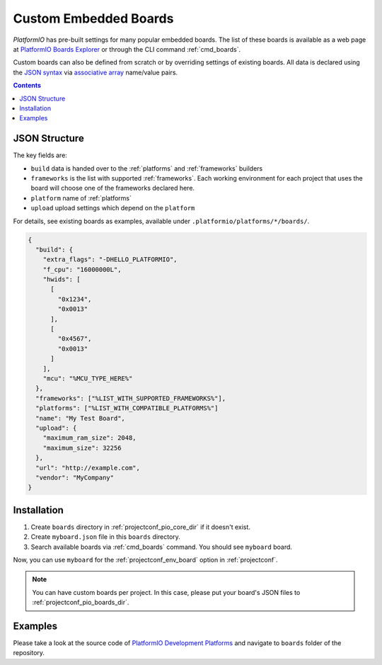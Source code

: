 ..  Copyright (c) 2014-present PlatformIO <contact@platformio.org>
    Licensed under the Apache License, Version 2.0 (the "License");
    you may not use this file except in compliance with the License.
    You may obtain a copy of the License at
       http://www.apache.org/licenses/LICENSE-2.0
    Unless required by applicable law or agreed to in writing, software
    distributed under the License is distributed on an "AS IS" BASIS,
    WITHOUT WARRANTIES OR CONDITIONS OF ANY KIND, either express or implied.
    See the License for the specific language governing permissions and
    limitations under the License.

.. _board_creating:

Custom Embedded Boards
======================

*PlatformIO* has pre-built settings for many popular embedded
boards. The list of these boards is available as a web page at
`PlatformIO Boards Explorer <https://www.soc.xin/boards>`_ or
through the CLI command :ref:`cmd_boards`.

Custom boards can also be defined from scratch or by overriding settings
of existing boards. All data is declared using the `JSON syntax
<http://en.wikipedia.org/wiki/JSON>`_ via `associative array
<http://en.wikipedia.org/wiki/Associative_array>`_ name/value pairs.

.. contents::

JSON Structure
--------------

The key fields are:

* ``build`` data is handed over to the :ref:`platforms` and :ref:`frameworks` builders
* ``frameworks`` is the list with supported :ref:`frameworks`. Each working environment for each project that uses the board will choose one of the frameworks declared here.
* ``platform`` name of :ref:`platforms`
* ``upload`` upload settings which depend on the ``platform``

For details, see existing boards as examples, available under ``.platformio/platforms/*/boards/``.

.. code-block:: json

    {
      "build": {
        "extra_flags": "-DHELLO_PLATFORMIO",
        "f_cpu": "16000000L",
        "hwids": [
          [
            "0x1234",
            "0x0013"
          ],
          [
            "0x4567",
            "0x0013"
          ]
        ],
        "mcu": "%MCU_TYPE_HERE%"
      },
      "frameworks": ["%LIST_WITH_SUPPORTED_FRAMEWORKS%"],
      "platforms": ["%LIST_WITH_COMPATIBLE_PLATFORMS%"]
      "name": "My Test Board",
      "upload": {
        "maximum_ram_size": 2048,
        "maximum_size": 32256
      },
      "url": "http://example.com",
      "vendor": "MyCompany"
    }


Installation
------------

1. Create ``boards`` directory in :ref:`projectconf_pio_core_dir` if it
   doesn't exist.
2. Create ``myboard.json`` file in this ``boards`` directory.
3. Search available boards via :ref:`cmd_boards` command. You should see
   ``myboard`` board.

Now, you can use ``myboard`` for the :ref:`projectconf_env_board` option in
:ref:`projectconf`.

.. note::
  You can have custom boards per project. In this case, please put your
  board's JSON files to :ref:`projectconf_pio_boards_dir`.

Examples
--------

Please take a look at the source code of
`PlatformIO Development Platforms <https://github.com/platformio?query=platform->`_
and navigate to ``boards`` folder of the repository.
